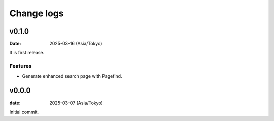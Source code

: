 ===========
Change logs
===========

v0.1.0
======

:Date: 2025-03-16 (Asia/Tokyo)

It is first release.

Features
--------

* Generate enhanced search page with Pagefind.

v0.0.0
======

:date: 2025-03-07 (Asia/Tokyo)

Initial commit.
